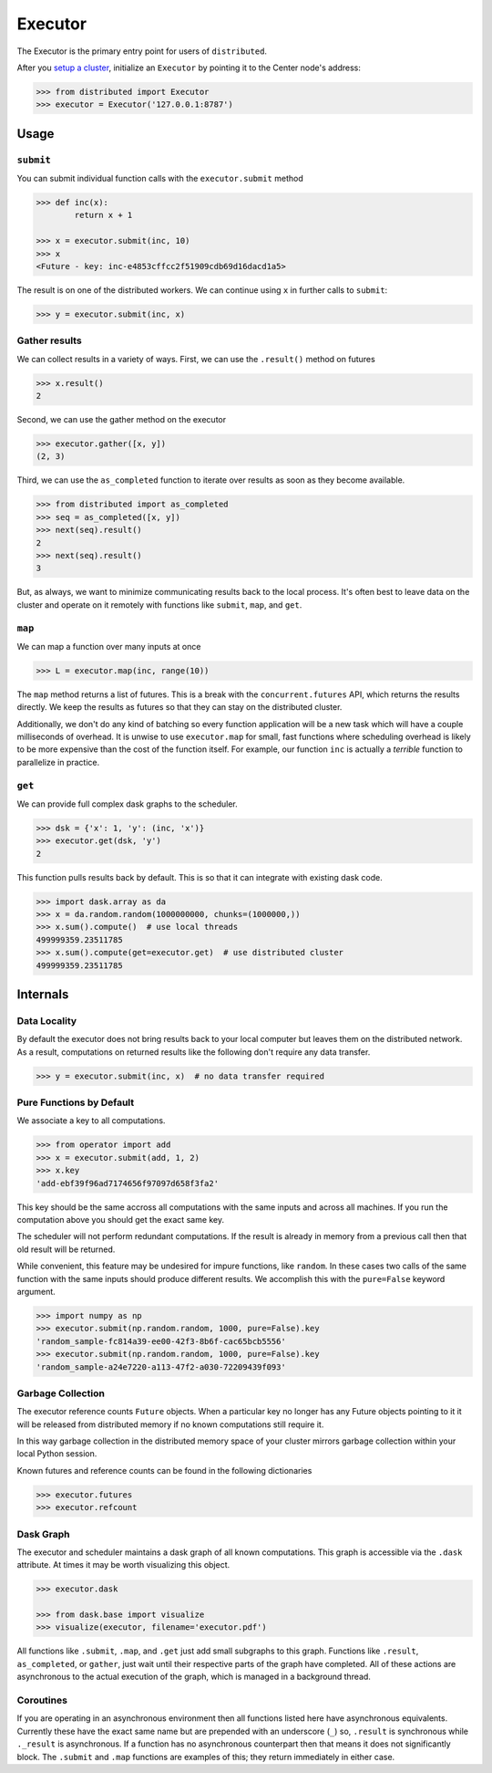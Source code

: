 Executor
========

The Executor is the primary entry point for users of ``distributed``.

After you `setup a cluster`_, initialize an ``Executor`` by pointing it to the
Center node's address:

.. _`setup a cluster`: setup.rst

.. code-block:: python

   >>> from distributed import Executor
   >>> executor = Executor('127.0.0.1:8787')

Usage
-----

``submit``
~~~~~~~~~~

You can submit individual function calls with the ``executor.submit`` method

.. code-block:: python

   >>> def inc(x):
           return x + 1

   >>> x = executor.submit(inc, 10)
   >>> x
   <Future - key: inc-e4853cffcc2f51909cdb69d16dacd1a5>

The result is on one of the distributed workers.  We can continue using ``x``
in further calls to ``submit``:

.. code-block:: python

   >>> y = executor.submit(inc, x)

Gather results
~~~~~~~~~~~~~~

We can collect results in a variety of ways.  First, we can use the
``.result()`` method on futures

.. code-block:: python

   >>> x.result()
   2

Second, we can use the gather method on the executor

.. code-block:: python

   >>> executor.gather([x, y])
   (2, 3)

Third, we can use the ``as_completed`` function to iterate over results as soon
as they become available.

.. code-block:: python

   >>> from distributed import as_completed
   >>> seq = as_completed([x, y])
   >>> next(seq).result()
   2
   >>> next(seq).result()
   3

But, as always, we want to minimize communicating results back to the local
process.  It's often best to leave data on the cluster and operate on it
remotely with functions like ``submit``, ``map``, and ``get``.

``map``
~~~~~~~

We can map a function over many inputs at once

.. code-block:: python

   >>> L = executor.map(inc, range(10))

The ``map`` method returns a list of futures.  This is a break with the
``concurrent.futures`` API, which returns the results directly.  We keep the
results as futures so that they can stay on the distributed cluster.

Additionally, we don't do any kind of batching so every function application
will be a new task which will have a couple milliseconds of overhead.  It is
unwise to use ``executor.map`` for small, fast functions where scheduling
overhead is likely to be more expensive than the cost of the function itself.
For example, our function ``inc`` is actually a *terrible* function to
parallelize in practice.


``get``
~~~~~~~

We can provide full complex dask graphs to the scheduler.

.. code-block:: python

   >>> dsk = {'x': 1, 'y': (inc, 'x')}
   >>> executor.get(dsk, 'y')
   2

This function pulls results back by default.  This is so that it can integrate
with existing dask code.

.. code-block:: python

   >>> import dask.array as da
   >>> x = da.random.random(1000000000, chunks=(1000000,))
   >>> x.sum().compute()  # use local threads
   499999359.23511785
   >>> x.sum().compute(get=executor.get)  # use distributed cluster
   499999359.23511785


Internals
---------

Data Locality
~~~~~~~~~~~~~

By default the executor does not bring results back to your local computer but
leaves them on the distributed network.  As a result, computations on returned
results like the following don't require any data transfer.

.. code-block:: python

   >>> y = executor.submit(inc, x)  # no data transfer required

Pure Functions by Default
~~~~~~~~~~~~~~~~~~~~~~~~~

We associate a key to all computations.

.. code-block:: python

   >>> from operator import add
   >>> x = executor.submit(add, 1, 2)
   >>> x.key
   'add-ebf39f96ad7174656f97097d658f3fa2'

This key should be the same accross all computations with the same inputs and
across all machines.  If you run the computation above you should get the exact
same key.

The scheduler will not perform redundant computations.  If the result is already in memory from a previous call then that old result will be returned.

While convenient, this feature may be undesired for impure functions, like
``random``.  In these cases two calls of the same function with the same inputs
should produce different results.  We accomplish this with the ``pure=False``
keyword argument.

.. code-block:: python

   >>> import numpy as np
   >>> executor.submit(np.random.random, 1000, pure=False).key
   'random_sample-fc814a39-ee00-42f3-8b6f-cac65bcb5556'
   >>> executor.submit(np.random.random, 1000, pure=False).key
   'random_sample-a24e7220-a113-47f2-a030-72209439f093'


Garbage Collection
~~~~~~~~~~~~~~~~~~

The executor reference counts ``Future`` objects.  When a particular key no
longer has any Future objects pointing to it it will be released from
distributed memory if no known computations still require it.

In this way garbage collection in the distributed memory space of your cluster
mirrors garbage collection within your local Python session.

Known futures and reference counts can be found in the following dictionaries

.. code-block:: python

   >>> executor.futures
   >>> executor.refcount

Dask Graph
~~~~~~~~~~

The executor and scheduler maintains a dask graph of all known computations.
This graph is accessible via the ``.dask`` attribute.  At times it may be worth
visualizing this object.

.. code-block:: python

   >>> executor.dask

   >>> from dask.base import visualize
   >>> visualize(executor, filename='executor.pdf')

All functions like ``.submit``, ``.map``, and ``.get`` just add small subgraphs
to this graph.  Functions like ``.result``, ``as_completed``, or ``gather``,
just wait until their respective parts of the graph have completed.  All of
these actions are asynchronous to the actual execution of the graph, which is
managed in a background thread.

Coroutines
~~~~~~~~~~

If you are operating in an asynchronous environment then all functions listed
here have asynchronous equivalents.  Currently these have the exact same name
but are prepended with an underscore (``_``) so, ``.result`` is synchronous
while ``._result`` is asynchronous.  If a function has no asynchronous
counterpart then that means it does not significantly block.  The ``.submit``
and ``.map`` functions are examples of this; they return immediately in either
case.
